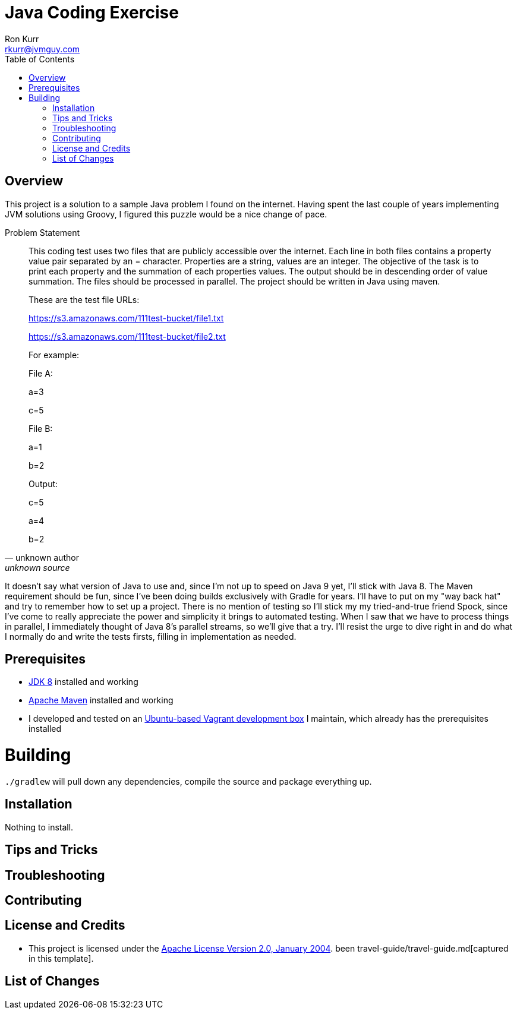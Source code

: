 :toc:
:toc-placement!:

:note-caption: :information_source:
:tip-caption: :bulb:
:important-caption: :heavy_exclamation_mark:
:warning-caption: :warning:
:caution-caption: :fire:

= Java Coding Exercise
Ron Kurr <rkurr@jvmguy.com>


toc::[]

== Overview
This project is a solution to a sample Java problem I found on the internet.  Having spent the last couple of years implementing JVM solutions using Groovy, I figured this puzzle would be a nice change of pace.

.Problem Statement
[quote, unknown author, unknown source]
____
This coding test uses two files that are publicly accessible over the internet. Each line in both files contains a property value pair separated by an = character. Properties are a string, values are an integer.  The objective of the task is to print each property and the summation of each properties values. The output should be in descending order of value summation.  The files should be processed in parallel. The project should be written in Java using maven.



These are the test file URLs:

https://s3.amazonaws.com/111test-bucket/file1.txt

https://s3.amazonaws.com/111test-bucket/file2.txt





For example:



File A:

a=3

c=5



File B:

a=1

b=2



Output:

c=5

a=4

b=2
____



It doesn't say what version of Java to use and, since I'm not up to speed on Java 9 yet, I'll stick with Java 8.  The Maven requirement should be fun, since I've been doing builds exclusively with Gradle for years.  I'll have to put on my "way back hat" and try to remember how to set up a project.  There is no mention of testing so I'll stick my my tried-and-true friend Spock, since I've come to really appreciate the power and simplicity it brings to automated testing. When I saw that we have to process things in parallel, I immediately thought of Java 8's parallel streams, so we'll give that a try.  I'll resist the urge to dive right in and do what I normally do and write the tests firsts, filling in implementation as needed.

== Prerequisites
* http://zulu.org/[JDK 8] installed and working
* https://maven.apache.org/[Apache Maven] installed and working
* I developed and tested on an https://app.vagrantup.com/kurron/boxes/xenial-xubuntu[Ubuntu-based Vagrant development box] I maintain, which already has the prerequisites installed

# Building
`./gradlew` will pull down any dependencies, compile the source and package everything up.

== Installation
Nothing to install.

== Tips and Tricks

== Troubleshooting

== Contributing

== License and Credits
* This project is licensed under the http://www.apache.org/licenses/[Apache License Version 2.0, January 2004].
been travel-guide/travel-guide.md[captured in this template].

== List of Changes
